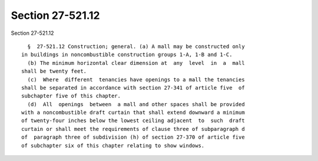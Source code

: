 Section 27-521.12
=================

Section 27-521.12 ::    
        
     
        §  27-521.12 Construction; general. (a) A mall may be constructed only
      in buildings in noncombustible construction groups 1-A, 1-B and 1-C.
        (b) The minimum horizontal clear dimension at  any  level  in  a  mall
      shall be twenty feet.
        (c)  Where  different  tenancies have openings to a mall the tenancies
      shall be separated in accordance with section 27-341 of article five  of
      subchapter five of this chapter.
        (d)  All  openings  between  a mall and other spaces shall be provided
      with a noncombustible draft curtain that shall extend downward a minimum
      of twenty-four inches below the lowest ceiling adjacent  to  such  draft
      curtain or shall meet the requirements of clause three of subparagraph d
      of  paragraph three of subdivision (h) of section 27-370 of article five
      of subchapter six of this chapter relating to show windows.
    
    
    
    
    
    
    